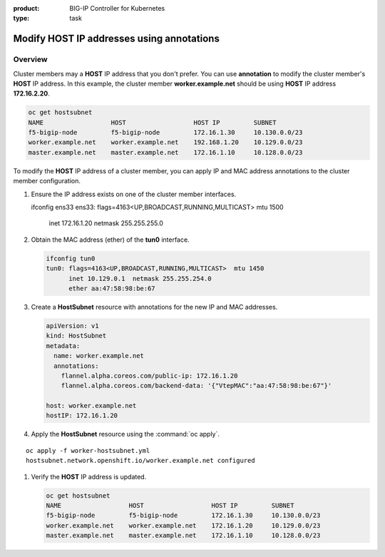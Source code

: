:product: BIG-IP Controller for Kubernetes
:type: task


.. _kctlr-openshift-annotation:

Modify HOST IP addresses using annotations
==========================================

Overview
--------

Cluster members may a **HOST** IP address that you don't prefer. You can use **annotation** to modify the cluster member's **HOST** IP address. In this example, the cluster member **worker.example.net** should be using **HOST** IP address **172.16.2.20**.

.. code-block:: console

   oc get hostsubnet
   NAME                  HOST                  HOST IP         SUBNET
   f5-bigip-node         f5-bigip-node         172.16.1.30     10.130.0.0/23
   worker.example.net    worker.example.net    192.168.1.20    10.129.0.0/23
   master.example.net    master.example.net    172.16.1.10     10.128.0.0/23

To modify the **HOST** IP address of a cluster member, you can apply IP and MAC address annotations to the cluster member configuration.

#. Ensure the IP address exists on one of the cluster member interfaces. 

   .. code-block:: console

   ifconfig ens33    
   ens33: flags=4163<UP,BROADCAST,RUNNING,MULTICAST>  mtu 1500
          inet 172.16.1.20  netmask 255.255.255.0  

#. Obtain the MAC address (ether) of the **tun0** interface.

   .. code-block:: console

      ifconfig tun0
      tun0: flags=4163<UP,BROADCAST,RUNNING,MULTICAST>  mtu 1450
            inet 10.129.0.1  netmask 255.255.254.0
            ether aa:47:58:98:be:67 

#. Create a **HostSubnet** resource with annotations for the new IP and MAC addresses.

   .. code-block:: console

      apiVersion: v1
      kind: HostSubnet
      metadata:
        name: worker.example.net
        annotations:
          flannel.alpha.coreos.com/public-ip: 172.16.1.20
          flannel.alpha.coreos.com/backend-data: '{"VtepMAC":"aa:47:58:98:be:67"}'

      host: worker.example.net
      hostIP: 172.16.1.20

#. Apply the **HostSubnet** resource using the :command:`oc apply`.

.. parsed-literal::

   oc apply -f worker-hostsubnet.yml
   hostsubnet.network.openshift.io/worker.example.net configured

#. Verify the **HOST** IP address is updated.

   .. code-block:: console

      oc get hostsubnet
      NAME                  HOST                  HOST IP         SUBNET
      f5-bigip-node         f5-bigip-node         172.16.1.30     10.130.0.0/23
      worker.example.net    worker.example.net    172.16.1.20     10.129.0.0/23
      master.example.net    master.example.net    172.16.1.10     10.128.0.0/23


